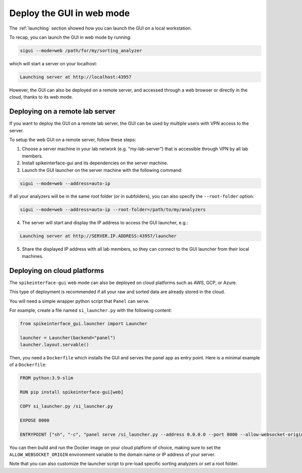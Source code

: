 Deploy the GUI in web mode
==========================

The :ref:`launching` section showed how you can launch the GUI on a local workstation.

To recap, you can launch the GUI in web mode by running:

.. code-block:: bash

   sigui --mode=web /path/for/my/sorting_analyzer

which will start a server on your localhost:

.. code-block:: bash

    Launching server at http://localhost:43957


However, the GUI can also be deployed on a remote server, and accessed through a web 
browser or directly in the cloud, thanks to its web mode.

Deploying on a remote lab server
--------------------------------

If you want to deploy the GUI on a remote lab server, the GUI can be used by multiple users
with VPN access to the server.

To setup the web GUI on a remote server, follow these steps:

1. Choose a server machine in your lab network (e.g. "my-lab-server") that is accessible
   through VPN by all lab members.

2. Install spikeinterface-gui and its dependencies on the server machine.

3. Launch the GUI launcher on the server machine with the following command:

.. code-block:: bash

   sigui --mode=web --address=auto-ip

If all your analyzers will be in the same root folder (or in subfolders), you can also specify the ``--root-folder`` option:

.. code-block:: bash

   sigui --mode=web --address=auto-ip --root-folder=/path/to/my/analyzers

4. The server will start and display the IP address to access the GUI launcher, e.g.:

.. code-block:: bash

    Launching server at http://SERVER.IP.ADDRESS:43957/launcher

5. Share the displayed IP address with all lab members, so they can connect to the GUI launcher
   from their local machines.


Deploying on cloud platforms
----------------------------

The ``spikeinterface-gui`` web mode can also be deployed on cloud platforms such as AWS, GCP, or Azure.

This type of deployment is recommended if all your raw and sorted data are already stored
in the cloud.

You will need a simple wrapper python script that ``Panel`` can serve.

For example, create a file named ``si_launcher.py`` with the following content:

.. code-block:: python

    from spikeinterface_gui.launcher import Launcher

    launcher = Launcher(backend="panel")
    launcher.layout.servable()

Then, you need a ``Dockerfile`` which installs the GUI and serves the panel app as entry point.
Here is a minimal example of a ``Dockerfile``:

.. code-block:: docker

    FROM python:3.9-slim

    RUN pip install spikeinterface-gui[web]

    COPY si_launcher.py /si_launcher.py

    EXPOSE 8000

    ENTRYPOINT ["sh", "-c", "panel serve /si_launcher.py --address 0.0.0.0 --port 8000 --allow-websocket-origin ${ALLOW_WEBSOCKET_ORIGIN} --keep-alive 10000 --warm"]


You can then build and run the Docker image on your cloud platform of choice, making sure to set the
``ALLOW_WEBSOCKET_ORIGIN`` environment variable to the domain name or IP address of your server.

Note that you can also customize the launcher script to pre-load specific sorting analyzers or set a root folder.